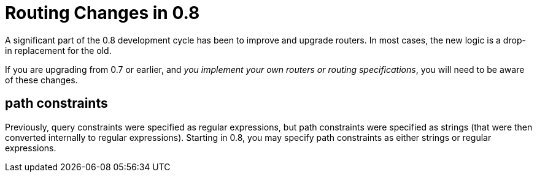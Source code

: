 = Routing Changes in 0.8

A significant part of the 0.8 development cycle has been to improve and upgrade routers.
In most cases, the new logic is a drop-in replacement for the old.

If you are upgrading from 0.7 or earlier, and _you implement your own routers or routing specifications_,
you will need to be aware of these changes.

== path constraints

Previously, query constraints were specified as regular expressions, but path constraints were
specified as strings (that were then converted internally to regular expressions). Starting in 0.8,
you may specify path constraints as either strings or regular expressions.


